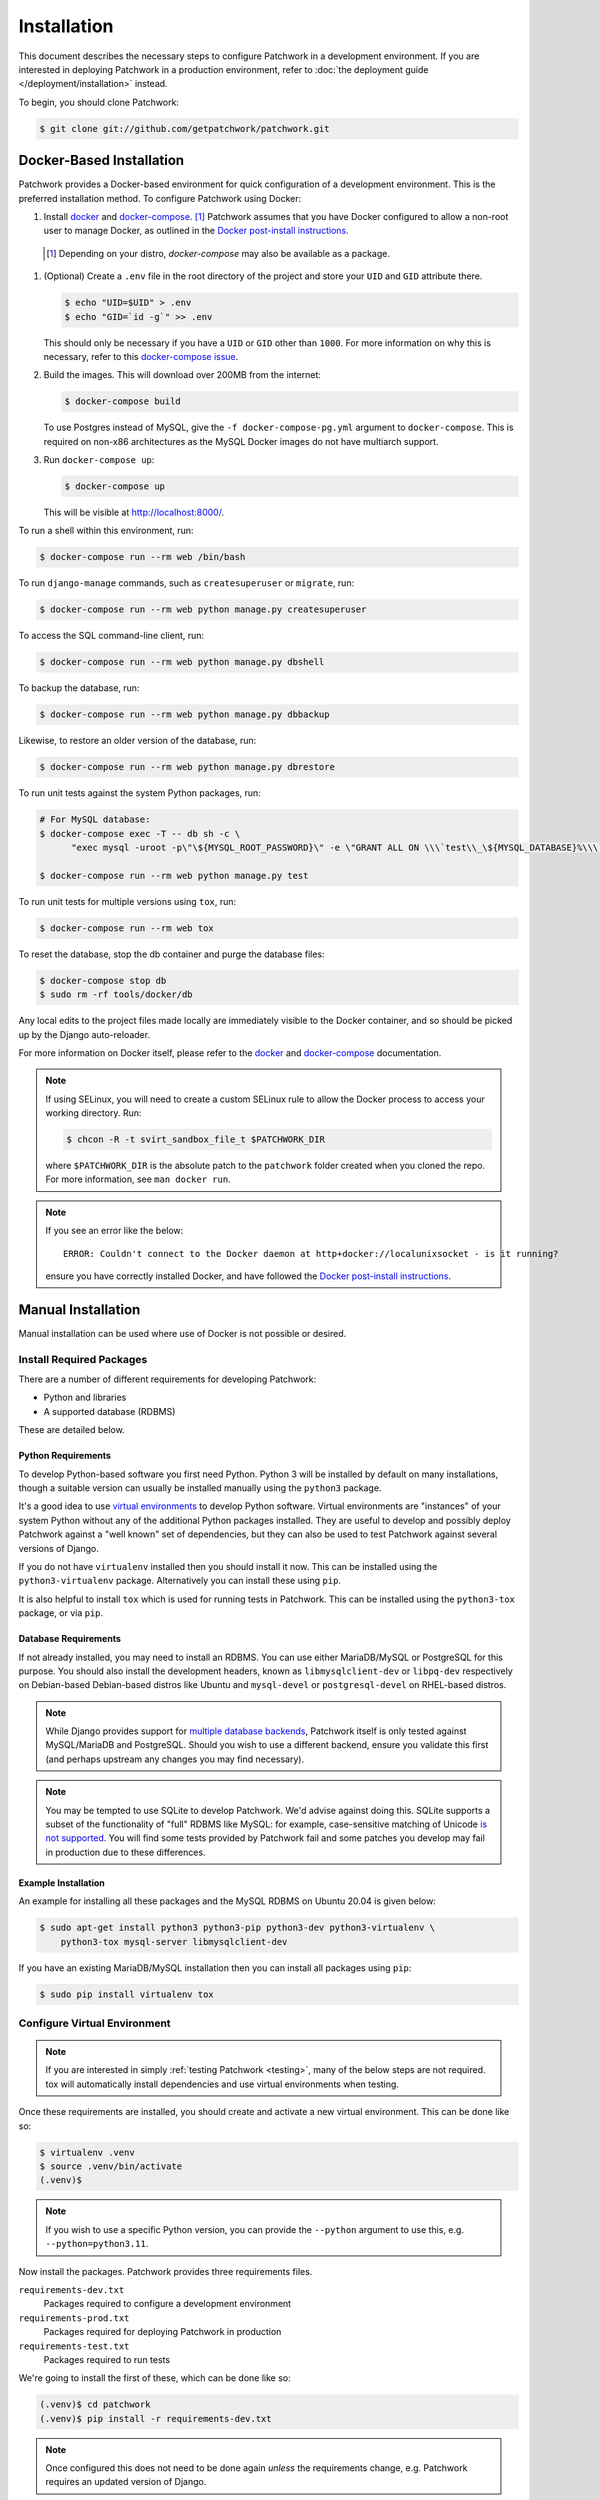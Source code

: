 Installation
============

This document describes the necessary steps to configure Patchwork in a
development environment. If you are interested in deploying Patchwork in a
production environment, refer to :doc:`the deployment guide
</deployment/installation>` instead.

To begin, you should clone Patchwork:

.. code-block:: shell

   $ git clone git://github.com/getpatchwork/patchwork.git


.. _installation-docker:

Docker-Based Installation
-------------------------

Patchwork provides a Docker-based environment for quick configuration of a
development environment. This is the preferred installation method. To
configure Patchwork using Docker:

#. Install `docker`_ and `docker-compose`_. [1]_ Patchwork assumes that you
   have Docker configured to allow a non-root user to manage Docker, as
   outlined in the `Docker post-install instructions`__.

  .. [1] Depending on your distro, `docker-compose` may also be available as a
        package.
  __ post-install_

#. (Optional) Create a ``.env`` file in the root directory of the project and
   store your ``UID`` and ``GID`` attribute there.

   .. code-block:: shell

      $ echo "UID=$UID" > .env
      $ echo "GID=`id -g`" >> .env

   This should only be necessary if you have a ``UID`` or ``GID`` other than
   ``1000``. For more information on why this is necessary, refer to this
   `docker-compose issue`__.

   __ https://github.com/docker/compose/issues/2380

#. Build the images. This will download over 200MB from the internet:

   .. code-block:: shell

      $ docker-compose build

   To use Postgres instead of MySQL, give the ``-f docker-compose-pg.yml``
   argument to ``docker-compose``.  This is required on non-x86 architectures
   as the MySQL Docker images do not have multiarch support.

#. Run ``docker-compose up``:

   .. code-block:: shell

      $ docker-compose up

   This will be visible at http://localhost:8000/.

To run a shell within this environment, run:

.. code-block:: shell

   $ docker-compose run --rm web /bin/bash

To run ``django-manage`` commands, such as ``createsuperuser`` or ``migrate``,
run:

.. code-block:: shell

   $ docker-compose run --rm web python manage.py createsuperuser

To access the SQL command-line client, run:

.. code-block:: shell

   $ docker-compose run --rm web python manage.py dbshell

To backup the database, run:

.. code-block:: shell

   $ docker-compose run --rm web python manage.py dbbackup

Likewise, to restore an older version of the database, run:

.. code-block:: shell

   $ docker-compose run --rm web python manage.py dbrestore

To run unit tests against the system Python packages, run:

.. code-block:: shell

   # For MySQL database:
   $ docker-compose exec -T -- db sh -c \
         "exec mysql -uroot -p\"\${MYSQL_ROOT_PASSWORD}\" -e \"GRANT ALL ON \\\`test\\_\${MYSQL_DATABASE}%\\\`.* to '\${MYSQL_USER}'@'%'; FLUSH PRIVILEGES;\""

   $ docker-compose run --rm web python manage.py test

To run unit tests for multiple versions using ``tox``, run:

.. code-block:: shell

   $ docker-compose run --rm web tox

To reset the database, stop the db container and purge the database files:

.. code-block:: shell

   $ docker-compose stop db
   $ sudo rm -rf tools/docker/db

Any local edits to the project files made locally are immediately visible to
the Docker container, and so should be picked up by the Django auto-reloader.

For more information on Docker itself, please refer to the `docker`_ and
`docker-compose`_ documentation.

.. note::

   If using SELinux, you will need to create a custom SELinux rule to allow the
   Docker process to access your working directory. Run:

   .. code-block:: shell

      $ chcon -R -t svirt_sandbox_file_t $PATCHWORK_DIR

   where ``$PATCHWORK_DIR`` is the absolute patch to the ``patchwork`` folder
   created when you cloned the repo. For more information, see ``man docker
   run``.

.. note::

   If you see an error like the below::

     ERROR: Couldn't connect to the Docker daemon at http+docker://localunixsocket - is it running?

   ensure you have correctly installed Docker, and have followed the `Docker
   post-install instructions`__.

   __ post-install_

.. _docker: https://docs.docker.com/engine/install/
.. _docker-compose: https://docs.docker.com/compose/install/
.. _post-install: https://docs.docker.com/engine/install/linux-postinstall/#manage-docker-as-a-non-root-user


Manual Installation
-------------------

Manual installation can be used where use of Docker is not possible
or desired.

Install Required Packages
~~~~~~~~~~~~~~~~~~~~~~~~~

There are a number of different requirements for developing Patchwork:

* Python and libraries

* A supported database (RDBMS)

These are detailed below.

Python Requirements
^^^^^^^^^^^^^^^^^^^

To develop Python-based software you first need Python. Python 3 will be
installed by default on many installations, though a suitable version can
usually be installed manually using the ``python3`` package.

It's a good idea to use `virtual environments`__ to develop Python software.
Virtual environments are "instances" of your system Python without any of the
additional Python packages installed. They are useful to develop and possibly
deploy Patchwork against a "well known" set of dependencies, but they can also
be used to test Patchwork against several versions of Django.

If you do not have ``virtualenv`` installed then you should install it now. This
can be installed using the ``python3-virtualenv`` package. Alternatively you
can install these using ``pip``.

It is also helpful to install ``tox`` which is used for running tests in
Patchwork. This can be installed using the ``python3-tox`` package, or via
``pip``.

__ https://virtualenv.readthedocs.io/en/latest/

Database Requirements
^^^^^^^^^^^^^^^^^^^^^

If not already installed, you may need to install an RDBMS. You can use either
MariaDB/MySQL or PostgreSQL for this purpose. You should also install the
development headers, known as ``libmysqlclient-dev`` or ``libpq-dev``
respectively on Debian-based Debian-based distros like Ubuntu and
``mysql-devel`` or ``postgresql-devel`` on RHEL-based distros.

.. note::

   While Django provides support for `multiple database backends`__, Patchwork
   itself is only tested against MySQL/MariaDB and PostgreSQL. Should you wish
   to use a different backend, ensure you validate this first (and perhaps
   upstream any changes you may find necessary).

.. note::

   You may be tempted to use SQLite to develop Patchwork. We'd advise against
   doing this. SQLite supports a subset of the functionality of "full" RDBMS
   like MySQL: for example, case-sensitive matching of Unicode `is not
   supported`__. You will find some tests provided by Patchwork fail and some
   patches you develop may fail in production due to these differences.

__ https://docs.djangoproject.com/en/2.2/ref/databases/
__ https://www.sqlite.org/faq.html#q18

Example Installation
^^^^^^^^^^^^^^^^^^^^

An example for installing all these packages and the MySQL RDBMS on Ubuntu
20.04 is given below:

.. code-block:: shell

   $ sudo apt-get install python3 python3-pip python3-dev python3-virtualenv \
       python3-tox mysql-server libmysqlclient-dev

If you have an existing MariaDB/MySQL installation then you can install all
packages using ``pip``:

.. code-block:: shell

   $ sudo pip install virtualenv tox

Configure Virtual Environment
~~~~~~~~~~~~~~~~~~~~~~~~~~~~~

.. note::

   If you are interested in simply :ref:`testing Patchwork <testing>`, many of
   the below steps are not required. tox will automatically install
   dependencies and use virtual environments when testing.

Once these requirements are installed, you should create and activate a new
virtual environment. This can be done like so:

.. code-block:: shell

   $ virtualenv .venv
   $ source .venv/bin/activate
   (.venv)$

.. note::

   If you wish to use a specific Python version, you can provide the
   ``--python`` argument to use this, e.g. ``--python=python3.11``.

Now install the packages. Patchwork provides three requirements files.

``requirements-dev.txt``
  Packages required to configure a development environment

``requirements-prod.txt``
  Packages required for deploying Patchwork in production

``requirements-test.txt``
  Packages required to run tests

We're going to install the first of these, which can be done like so:

.. code-block:: shell

   (.venv)$ cd patchwork
   (.venv)$ pip install -r requirements-dev.txt

.. note::

   Once configured this does not need to be done again *unless* the
   requirements change, e.g. Patchwork requires an updated version of Django.

Initialize the Database
~~~~~~~~~~~~~~~~~~~~~~~

One installed, the database must be configured. We will assume you have root
access to the database for these steps.

To begin, export your database credentials as follows:

.. code-block:: shell

   (.venv)$ db_user=root
   (.venv)$ db_pass=password

Now, create the database. If this is your first time configuring the database,
you must create a ``patchwork`` user (or similar) along with the database
instance itself. The commands below will do this, dropping existing databases
if necessary:

.. code-block:: shell

   (.venv)$ mysql -u$db_user -p$db_pass << EOF
   DROP DATABASE IF EXISTS patchwork;
   CREATE DATABASE patchwork CHARACTER SET utf8;
   GRANT ALL PRIVILEGES ON patchwork.* TO 'patchwork'@'localhost'
       IDENTIFIED BY 'password';
   EOF

.. note::

   The ``patchwork`` username and ``password`` password are the defaults
   expected by the provided ``dev`` settings files. If using something
   different, export the ``DATABASE_USER`` and ``DATABASE_PASSWORD`` variables
   described in the :ref:`Environment Variables <dev-envvar>` section below.
   Alternatively, you can create your own settings file with these variables
   hardcoded and change the value of ``DJANGO_SETTINGS_MODULE`` as described
   below.

Load Initial Data
~~~~~~~~~~~~~~~~~

Before continuing, we need to tell Django where it can find our configuration.
Patchwork provides a default development ``settings.py`` file for this purpose.
To use this, export the ``DJANGO_SETTINGS_MODULE`` environment variable as
described below:

.. code-block:: shell

   (.venv)$ export DJANGO_SETTINGS_MODULE=patchwork.settings.dev

Alternatively you can provide your own ``settings.py`` file and provide the path
to that instead.

Once done, we need to create the tables in the database. This can be done using
the ``migrate`` command of the ``manage.py`` executable:

.. code-block:: shell

   (.venv)$ ./manage.py migrate

Next, you should load the initial fixtures into Patchwork. These initial
fixtures provide.

``default_tags.xml``
  The tags that Patchwork will extract from mails. For example: ``Acked-By``,
  ``Reviewed-By``

``default_states.xml``
  The states that a patch can be in. For example: ``Accepted``, ``Rejected``

``default_projects.xml``
  A default project that you can then upload patches for

These can be loaded using the ``loaddata`` command:

.. code-block:: shell

   (.venv)$ ./manage.py loaddata default_tags default_states default_projects

You should also take the opportunity to create a "superuser". You can do this
using the aptly-named ``createsuperuser`` command:

.. code-block:: shell

   (.venv)$ ./manage.py createsuperuser


Import Mailing List Archives
----------------------------

Regardless of your installation method of choice, you will probably want to
load some real emails into the system.  This can be done manually, however it's
generally much easier to download an archive from a Mailman instance and load
these using the ``parsearchive`` command. You can do this like so:

.. code-block:: shell

   (.venv)$ mm_user=<myusername>
   (.venv)$ mm_pass=<mypassword>
   (.venv)$ mm_host=https://lists.ozlabs.org
   (.venv)$ mm_url=$mm_host/private/patchwork.mbox/patchwork.mbox
   (.venv)$ curl -F username=$mm_user -F password=$mm_pass -k -O $mm_url

where ``mm_user`` and ``mm_pass`` are the username and password you have
registered with on the Mailman instance found at ``mm_host``.

.. note::

   We provide instructions for downloading archives from the Patchwork mailing
   list, but almost any instance of Mailman will allow downloading of archives
   as seen above; simply change the ``pw_url`` variable defined. You can find
   more informations about this `here`__.

Load these archives into Patchwork. Depending on the size of the downloaded
archives this may take some time:

.. code-block:: shell

   (.venv)$ ./manage.py parsearchive patchwork.mbox

Finally, run the server and browse to the IP address of your board using your
browser of choice:

.. code-block:: shell

   (.venv)$ ./manage.py runserver 0.0.0.0:8000

Once finished, you can kill the server (:kbd:`Ctrl+C`) and exit the virtual
environment:

.. code-block:: shell

   (.venv)$ deactivate
   $

Should you wish to re-enter this environment, simply source the ``activate``
script again.

__ http://blog.behnel.de/posts/indexp118.html


Django Debug Toolbar
--------------------

Patchwork installs and enables the 'Django Debug Toolbar' application by
default when using development settings and requirements. This provides a
configurable set of panels that display various debug information about the
current request/response and, when clicked, display more details about the
panel's content.

.. important::

   By default, the toolbar is only displayed if you are developing on
   ``localhost``. If developing on a different machine, you should configure
   an SSH tunnel such that, for example, ``localhost:8000`` points to
   ``[DEV_MACHINE_IP]:8000``.

For more information, refer to the `documentation`__.

__ https://django-debug-toolbar.readthedocs.io/en/stable/


.. _dev-dbbackup:

Django Database Backup
----------------------

Patchwork installs and enables the 'Django Database Backup' application by
default when using development settings and requirements. This provides the
following management commands, which can be useful for hacking on Patchwork:

- ``dbbackup``
- ``dbrestore``
- ``mediabackup``
- ``mediarestore``

For more information, refer to the `documentation`__.

__ https://django-dbbackup.readthedocs.io/en/stable/


.. _dev-envvar:

Environment Variables
---------------------

The following environment variables are available to configure settings.

``DATABASE_NAME=patchwork``
  Name of the database

``DATABASE_USER=patchwork``
  Username to access the database with

``DATABASE_PASSWORD=password``
  Password to access the database with<

``DATABASE_TYPE=mysql``
  Type of database to use. Options: ``mysql``, ``postgres``
